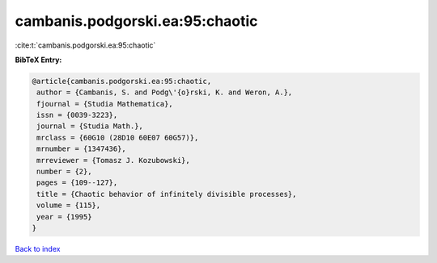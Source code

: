cambanis.podgorski.ea:95:chaotic
================================

:cite:t:`cambanis.podgorski.ea:95:chaotic`

**BibTeX Entry:**

.. code-block:: bibtex

   @article{cambanis.podgorski.ea:95:chaotic,
    author = {Cambanis, S. and Podg\'{o}rski, K. and Weron, A.},
    fjournal = {Studia Mathematica},
    issn = {0039-3223},
    journal = {Studia Math.},
    mrclass = {60G10 (28D10 60E07 60G57)},
    mrnumber = {1347436},
    mrreviewer = {Tomasz J. Kozubowski},
    number = {2},
    pages = {109--127},
    title = {Chaotic behavior of infinitely divisible processes},
    volume = {115},
    year = {1995}
   }

`Back to index <../By-Cite-Keys.html>`__
